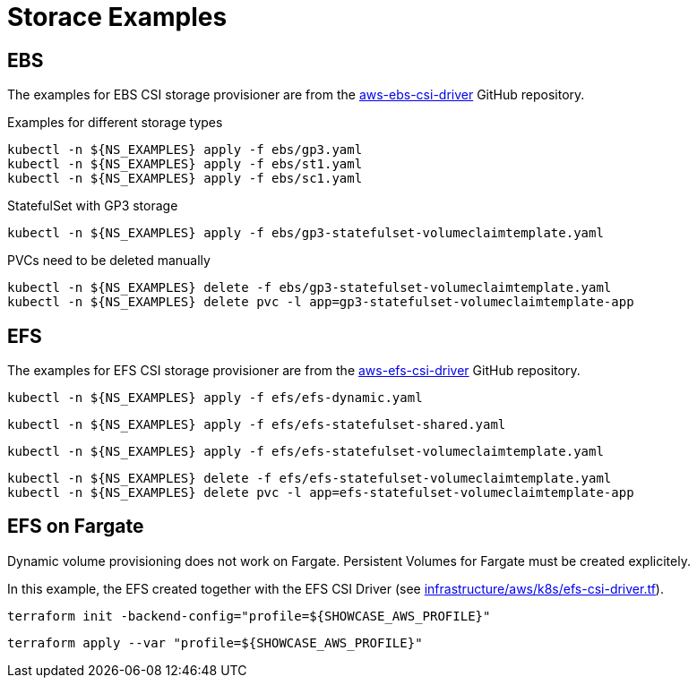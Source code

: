 = Storace Examples

== EBS

The examples for EBS CSI storage provisioner are from the link:https://github.com/kubernetes-sigs/aws-ebs-csi-driver/tree/master/examples[aws-ebs-csi-driver] GitHub repository.

.Examples for different storage types
[source,bash]
----
kubectl -n ${NS_EXAMPLES} apply -f ebs/gp3.yaml
kubectl -n ${NS_EXAMPLES} apply -f ebs/st1.yaml
kubectl -n ${NS_EXAMPLES} apply -f ebs/sc1.yaml
----

.StatefulSet with GP3 storage
[source,bash]
----
kubectl -n ${NS_EXAMPLES} apply -f ebs/gp3-statefulset-volumeclaimtemplate.yaml
----

.PVCs need to be deleted manually
[source,bash]
----
kubectl -n ${NS_EXAMPLES} delete -f ebs/gp3-statefulset-volumeclaimtemplate.yaml
kubectl -n ${NS_EXAMPLES} delete pvc -l app=gp3-statefulset-volumeclaimtemplate-app
----

== EFS

The examples for EFS CSI storage provisioner are from the link:https://github.com/kubernetes-sigs/aws-efs-csi-driver/tree/release-1.3/examples[aws-efs-csi-driver] GitHub repository.

[source,bash]
----
kubectl -n ${NS_EXAMPLES} apply -f efs/efs-dynamic.yaml
----

[source,bash]
----
kubectl -n ${NS_EXAMPLES} apply -f efs/efs-statefulset-shared.yaml
----

[source,bash]
----
kubectl -n ${NS_EXAMPLES} apply -f efs/efs-statefulset-volumeclaimtemplate.yaml
----

[source,bash]
----
kubectl -n ${NS_EXAMPLES} delete -f efs/efs-statefulset-volumeclaimtemplate.yaml
kubectl -n ${NS_EXAMPLES} delete pvc -l app=efs-statefulset-volumeclaimtemplate-app
----

== EFS on Fargate

Dynamic volume provisioning does not work on Fargate. Persistent Volumes for Fargate must be created explicitely.

In this example, the EFS created together with the EFS CSI Driver (see link:../../../infrastructure/aws/k8s/efs-csi-driver.tf[infrastructure/aws/k8s/efs-csi-driver.tf]).

[source,bash]
----
terraform init -backend-config="profile=${SHOWCASE_AWS_PROFILE}"
----

[source,bash]
----
terraform apply --var "profile=${SHOWCASE_AWS_PROFILE}"
----